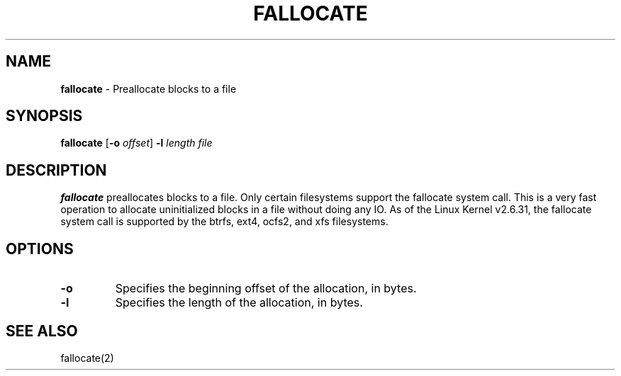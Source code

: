 .TH FALLOCATE 1 ubase-VERSION
.SH NAME
\fBfallocate\fR - Preallocate blocks to a file
.SH SYNOPSIS
\fBfallocate\fR [\fB-o\fI offset\fR] \fB-l\fR \fIlength file\fR
.SH DESCRIPTION
\fBfallocate\fR preallocates blocks to a file.  Only certain filesystems
support the fallocate system call.  This is a very fast operation to allocate
uninitialized blocks in a file without doing any IO.
As  of the Linux Kernel v2.6.31, the fallocate system call is supported
by the btrfs, ext4, ocfs2, and xfs filesystems.
.SH OPTIONS
.TP
\fB-o\fR
Specifies the beginning offset of the allocation, in bytes.
.TP
\fB-l\fR
Specifies the length of the allocation, in bytes.
.SH SEE ALSO
fallocate(2)
